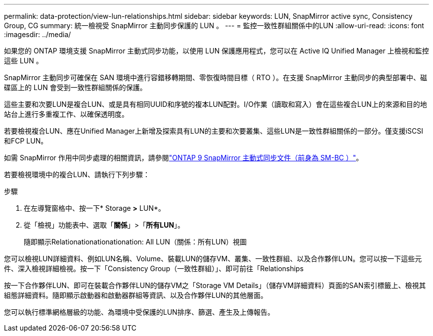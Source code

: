 ---
permalink: data-protection/view-lun-relationships.html 
sidebar: sidebar 
keywords: LUN, SnapMirror active sync, Consistency Group, CG 
summary: 統一檢視受 SnapMirror 主動同步保護的 LUN 。 
---
= 監控一致性群組關係中的LUN
:allow-uri-read: 
:icons: font
:imagesdir: ../media/


[role="lead"]
如果您的 ONTAP 環境支援 SnapMirror 主動式同步功能，以使用 LUN 保護應用程式，您可以在 Active IQ Unified Manager 上檢視和監控這些 LUN 。

SnapMirror 主動同步可確保在 SAN 環境中進行容錯移轉期間、零恢復時間目標（ RTO ）。在支援 SnapMirror 主動同步的典型部署中、磁碟區上的 LUN 會受到一致性群組關係的保護。

這些主要和次要LUN是複合LUN、或是具有相同UUID和序號的複本LUN配對。I/O作業（讀取和寫入）會在這些複合LUN上的來源和目的地站台上進行多重複工作、以確保透明度。

若要檢視複合LUN、應在Unified Manager上新增及探索具有LUN的主要和次要叢集、這些LUN是一致性群組關係的一部分。僅支援iSCSI和FCP LUN。

如需 SnapMirror 作用中同步處理的相關資訊，請參閱link:https://docs.netapp.com/us-en/ontap/smbc/index.html["ONTAP 9 SnapMirror 主動式同步文件（前身為 SM-BC ）"]。

若要檢視環境中的複合LUN、請執行下列步驟：

.步驟
. 在左導覽窗格中、按一下* Storage *>* LUN*。
. 從「檢視」功能表中、選取「*關係*」>「*所有LUN*」。
+
隨即顯示Relationationationationation: All LUN（關係：所有LUN）視圖



您可以檢視LUN詳細資料、例如LUN名稱、Volume、裝載LUN的儲存VM、叢集、一致性群組、以及合作夥伴LUN。您可以按一下這些元件、深入檢視詳細檢視。按一下「Consistency Group（一致性群組）」、即可前往「Relationships

按一下合作夥伴LUN、即可在裝載合作夥伴LUN的儲存VM之「Storage VM Details」（儲存VM詳細資料）頁面的SAN索引標籤上、檢視其組態詳細資料。隨即顯示啟動器和啟動器群組等資訊、以及合作夥伴LUN的其他層面。

您可以執行標準網格層級的功能、為環境中受保護的LUN排序、篩選、產生及上傳報告。
